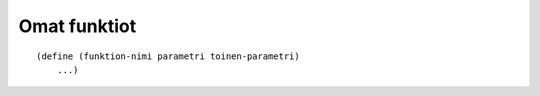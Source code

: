 Omat funktiot
=============

::

    (define (funktion-nimi parametri toinen-parametri)
        ...)
